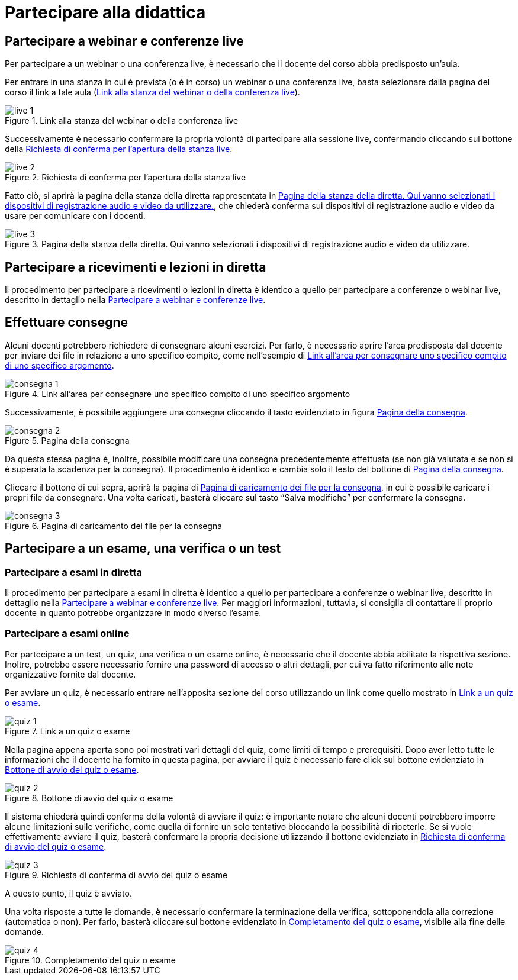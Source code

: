 = Partecipare alla didattica

[#sect-studente-partecipa-webinar]
== Partecipare a webinar e conferenze live

Per partecipare a un webinar o una conferenza live, è necessario che il docente
del corso abbia predisposto un'aula.

Per entrare in una stanza in cui è prevista (o è in corso) un webinar o una
conferenza live, basta selezionare dalla pagina del corso il link a tale aula (<<img-studente-stanza-live>>).

[#img-studente-stanza-live]
.Link alla stanza del webinar o della conferenza live
image::images/live/live-1.png[]

Successivamente è necessario confermare la propria volontà di partecipare alla
sessione live, confermando cliccando sul bottone della
<<img-studente-conferma-live>>.

[#img-studente-conferma-live]
.Richiesta di conferma per l'apertura della stanza live
image::images/live/live-2.png[]

Fatto ciò, si aprirà la pagina della stanza della diretta rappresentata in
<<img-studente-pagina-live>>, che chiederà conferma sui dispositivi di
registrazione audio e video da usare per comunicare con i docenti.

[#img-studente-pagina-live]
.Pagina della stanza della diretta. Qui vanno selezionati i dispositivi di registrazione audio e video da utilizzare.
image::images/live/live-3.png[]

== Partecipare a ricevimenti e lezioni in diretta

Il procedimento per partecipare a ricevimenti o lezioni in diretta è identico a
quello per partecipare a conferenze o webinar live, descritto in dettaglio nella
<<sect-studente-partecipa-webinar>>.

== Effettuare consegne

Alcuni docenti potrebbero richiedere di consegnare alcuni esercizi. Per farlo, è
necessario aprire l'area predisposta dal docente per inviare dei file in
relazione a uno specifico compito, come nell'esempio di
<<img-studente-link-consegna>>.

[#img-studente-link-consegna]
.Link all'area per consegnare uno specifico compito di uno specifico argomento
image::images/consegna/consegna-1.png[]

Successivamente, è possibile aggiungere una consegna cliccando il tasto
evidenziato in figura <<img-studente-pagina-consegna>>.

[#img-studente-pagina-consegna]
.Pagina della consegna
image::images/consegna/consegna-2.png[]

Da questa stessa pagina è, inoltre, possibile modificare una consegna
precedentemente effettuata (se non già valutata e se non si è superata la
scadenza per la consegna). Il procedimento è identico e cambia solo il testo del
bottone di <<img-studente-pagina-consegna>>.

Cliccare il bottone di cui sopra, aprirà la pagina di
<<img-studente-file-consegna>>, in cui è possibile caricare i propri file da
consegnare. Una volta caricati, basterà cliccare sul tasto "`Salva modifiche`"
per confermare la consegna.

[#img-studente-file-consegna]
.Pagina di caricamento dei file per la consegna
image::images/consegna/consegna-3.png[]

== Partecipare a un esame, una verifica o un test

=== Partecipare a esami in diretta

Il procedimento per partecipare a esami in diretta è identico a quello per
partecipare a conferenze o webinar live, descritto in dettaglio nella
<<sect-studente-partecipa-webinar>>. Per maggiori informazioni, tuttavia, si
consiglia di contattare il proprio docente in quanto potrebbe organizzare in
modo diverso l'esame.

=== Partecipare a esami online

Per partecipare a un test, un quiz, una verifica o un esame online, è necessario
che il docente abbia abilitato la rispettiva sezione. Inoltre, potrebbe essere
necessario fornire una password di accesso o altri dettagli, per cui va fatto
riferimento alle note organizzative fornite dal docente.

Per avviare un quiz, è necessario entrare nell'apposita sezione del corso
utilizzando un link come quello mostrato in <<img-studente-link-quiz>>.

[#img-studente-link-quiz]
.Link a un quiz o esame
image::images/quiz/quiz-1.png[]

Nella pagina appena aperta sono poi mostrati vari dettagli del quiz, come limiti
di tempo e prerequisiti. Dopo aver letto tutte le informazioni che il docente ha
fornito in questa pagina, per avviare il quiz è necessario fare click sul
bottone evidenziato in <<img-studente-avvio-quiz>>.

[#img-studente-avvio-quiz]
.Bottone di avvio del quiz o esame
image::images/quiz/quiz-2.png[]

Il sistema chiederà quindi conferma della volontà di avviare il quiz: è
importante notare che alcuni docenti potrebbero imporre alcune limitazioni sulle
verifiche, come quella di fornire un solo tentativo bloccando la possibilità di
ripeterle. Se si vuole effettivamente avviare il quiz, basterà confermare la
propria decisione utilizzando il bottone evidenziato in
<<img-studente-conferma-quiz>>.

[#img-studente-conferma-quiz]
.Richiesta di conferma di avvio del quiz o esame
image::images/quiz/quiz-3.png[]

A questo punto, il quiz è avviato.

Una volta risposte a tutte le domande, è necessario confermare la terminazione
della verifica, sottoponendola alla correzione (automatica o non). Per farlo,
basterà cliccare sul bottone evidenziato in <<img-studente-completamento-quiz>>,
visibile alla fine delle domande.

[#img-studente-completamento-quiz]
.Completamento del quiz o esame
image::images/quiz/quiz-4.png[]
